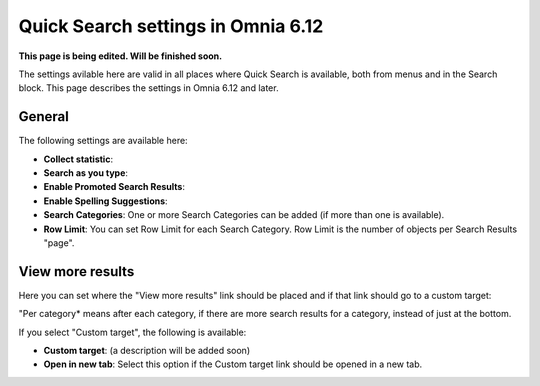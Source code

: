 Quick Search settings in Omnia 6.12
==============================================

**This page is being edited. Will be finished soon.**

The settings avilable here are valid in all places where Quick Search is available, both from menus and in the Search block. This page describes the settings in Omnia 6.12 and later.

General
****************
The following settings are available here:

.. image:: quick-search-settings-new4.png

+ **Collect statistic**: 
+ **Search as you type**:
+ **Enable Promoted Search Results**: 
+ **Enable Spelling Suggestions**: 
+ **Search Categories**: One or more Search Categories can be added (if more than one is available).
+ **Row Limit**: You can set Row Limit for each Search Category. Row Limit is the number of objects per Search Results "page".

View more results
******************
Here you can set where the "View more results" link should be placed and if that link should go to a custom target:

.. image:: quick-search-settings-viewmore.png

"Per category* means after each category, if there are more search results for a category, instead of just at the bottom.

If you select "Custom target", the following is available:

.. image:: quick-search-settings-viewmore-custom.png

+ **Custom target**: (a description will be added soon)
+ **Open in new tab**: Select this option if the Custom target link should be opened in a new tab.

